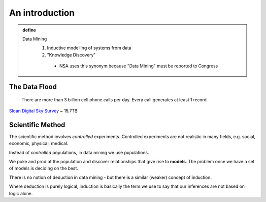 ***************
An introduction
***************

.. admonition:: define

   Data Mining
	1. Inductive modelling of systems from data
	2. "Knowledge Discovery"

	  * NSA uses this synonym because "Data Mining" must be reported to Congress

The Data Flood
==============

 	There are more than 3 billion cell phone calls per day. Every call
 	generates at least 1 record.

`Sloan Digital Sky Survey`_ ~ 15.7TB

Scientific Method
=================
The scientific method involves *controlled* experiments. Controlled experiments
are not realistic in many fields, e.g. social, economic, physical, medical.

Instead of *controlled* populations, in data mining we use populations.

We poke and prod at the population and discover relationships that give rise to
**models**.  The problem once we have a set of models is deciding on the best.

There is no notion of deduction in data mining - but there is a similar (weaker)
concept of induction.

Where deduction is purely logical, induction is basically the term we use to say
that our inferences are not based on logic alone.


.. _`Sloan Digital Sky Survey`: http://www.sdss.org/dr7/